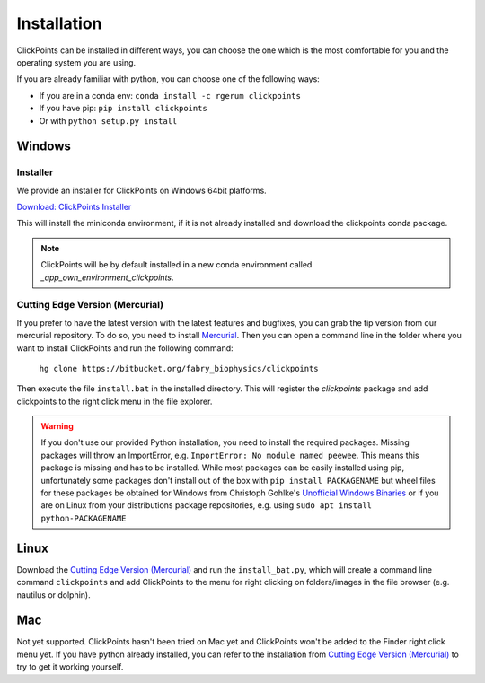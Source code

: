 Installation
============

ClickPoints can be installed in different ways, you can choose the one which is the most comfortable for you and the
operating system you are using.

If you are already familiar with python, you can choose one of the following ways:

- If you are in a conda env: ``conda install -c rgerum clickpoints``
- If you have pip: ``pip install clickpoints``
- Or with ``python setup.py install``

Windows
-------

Installer
~~~~~~~~~

We provide an installer for ClickPoints on Windows 64bit platforms.

`Download: ClickPoints Installer <https://bitbucket.org/fabry_biophysics/clickpoints/downloads/ClickPoints.exe>`_

This will install the miniconda environment, if it is not already installed and download the clickpoints conda package.

.. note::
    ClickPoints will be by default installed in a new conda environment called `_app_own_environment_clickpoints`.


Cutting Edge Version (Mercurial)
~~~~~~~~~~~~~~~~~~~~~~~~~~~~~~~~

If you prefer to have the latest version with the latest features and bugfixes, you can grab the tip version from our
mercurial repository. To do so, you need to install `Mercurial <https://www.mercurial-scm.org/>`_. Then you can open a command
line in the folder where you want to install ClickPoints and run the following command:

    ``hg clone https://bitbucket.org/fabry_biophysics/clickpoints``

Then execute the file ``install.bat`` in the installed directory. This will register the `clickpoints` package and add
clickpoints to the right click menu in the file explorer.

.. warning::
    If you don't use our provided Python installation, you need to install the required packages. Missing packages will
    throw an ImportError, e.g. ``ImportError: No module named peewee``. This means this package is missing and has to be
    installed. While most packages can be easily installed using pip, unfortunately some packages don't install out of
    the box with ``pip install PACKAGENAME`` but wheel files for these packages be obtained for Windows from Christoph Gohlke's
    `Unofficial Windows Binaries <http://www.lfd.uci.edu/~gohlke/pythonlibs/>`_ or if you are on Linux from your
    distributions package repositories, e.g. using ``sudo apt install python-PACKAGENAME``

Linux
-----

Download the `Cutting Edge Version (Mercurial)`_ and run the ``install_bat.py``, which will create a command line
command ``clickpoints`` and add ClickPoints to the menu for right clicking on folders/images in the file browser (e.g.
nautilus or dolphin).

Mac
---

Not yet supported. ClickPoints hasn't been tried on Mac yet and ClickPoints won't be added to the Finder right click menu
yet. If you have python already installed, you can refer to the installation from `Cutting Edge Version (Mercurial)`_ to try to get it working
yourself.


